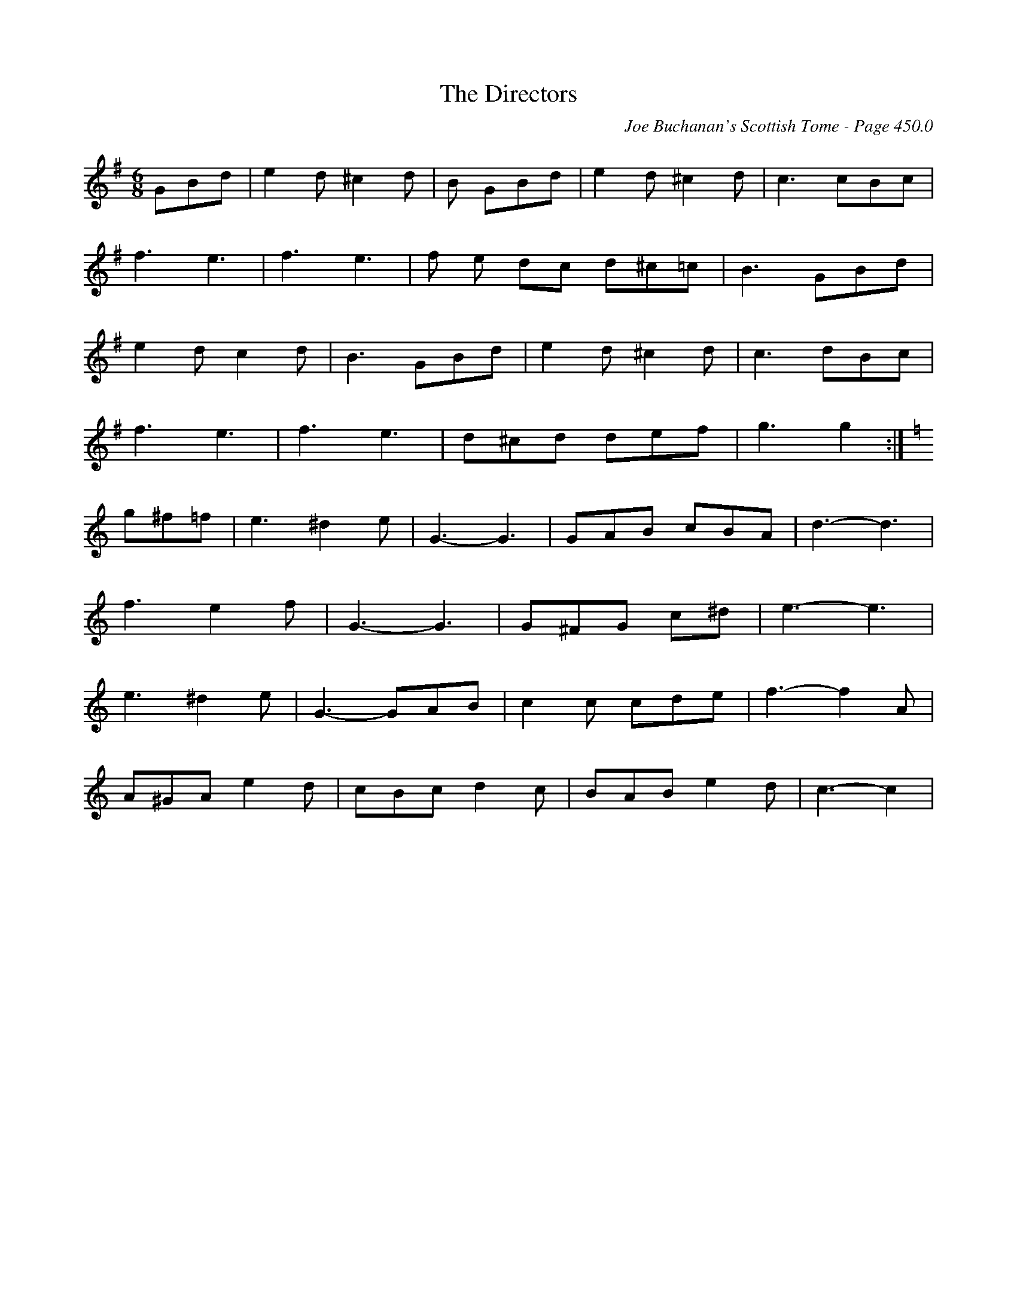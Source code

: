 X:891
T:Directors, The
C:Joe Buchanan's Scottish Tome - Page 450.0
I:450 0
R:Two-step
Z:Carl Allison
L:1/8
M:6/8
K:G
GBd | e2 d ^c2 d | B GBd | e2 d ^c2 d | c3 cBc |
f3 e3 | f3 e3 | f e dc d^c=c | B3 GBd |
e2 d c2 d | B3 GBd | e2 d ^c2 d | c3 dBc |
f3 e3 | f3 e3 | d^cd def | g3 g2 :|
[K:C] g^f=f | e3 ^d2 e | G3- G3 | GAB cBA | d3- d3 |
f3 e2 f | G3- G3 | G^FG c^d | e3- e3 |
e3 ^d2 e | G3- GAB | c2 c cde | f3- f2 A |
A^GA e2 d | cBc d2 c | BAB e2 d | c3- c2 |
